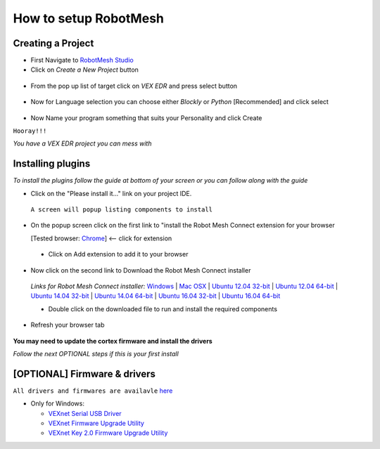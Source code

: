 How to setup RobotMesh
======================

Creating a Project
-------------------

- First Navigate to `RobotMesh Studio <https://www.robotmesh.com/studio>`_
- Click on *Create a New Project* button

 .. image:: https://github.com/Atikul10152002/LittleFoot/blob/master/docs/img/createaproject.png?raw=true

- From the pop up list of target click on *VEX EDR* and press select button

 .. image:: https://github.com/Atikul10152002/LittleFoot/blob/master/docs/img/VEXEDR.png?raw=true


- Now for Language selection you can choose either *Blockly* or *Python* [Recommended] and click select

 .. image:: https://github.com/Atikul10152002/LittleFoot/blob/master/docs/img/languages.png?raw=true

- Now Name your program something that suits your Personality and click Create


``Hooray!!!``

*You have a VEX EDR project you can mess with*



Installing plugins
------------------
*To install the plugins follow the guide at bottom of your screen or you can follow along with the guide*

- Click on the "Please install it..." link on your project IDE.

 .. image:: https://github.com/Atikul10152002/LittleFoot/blob/master/docs/img/pleaseinstall.png?raw=true


 ``A screen will popup listing components to install``

- On the popup screen click on the first link to "install the Robot Mesh Connect extension for your browser 

  [Tested browser: `Chrome <https://chrome.google.com/webstore/detail/robot-mesh-connect-extens/kneikgicddfadmnpnjhbfiaoomchignh>`_] <-- click for extension
   
 - Click on Add extension to add it to your browser

- Now click on the second link to Download the Robot Mesh Connect installer

 .. image:: https://github.com/Atikul10152002/LittleFoot/blob/master/docs/img/downloadcomp.png?raw=true


 *Links for Robot Mesh Connect installer:* `Windows <https://www.robotmesh.com//downloads/RobotMeshConnect.msi>`_ | `Mac OSX <https://www.robotmesh.com//downloads/RobotMeshConnect.dmg>`_ | `Ubuntu 12.04 32-bit <https://www.robotmesh.com//downloads/ubuntu12.04/robotmeshconnect-0.2_i386.deb>`_ | `Ubuntu 12.04 64-bit <https://www.robotmesh.com//downloads/ubuntu12.04/robotmeshconnect-0.2_amd64.deb>`_ | `Ubuntu 14.04 32-bit <href="https://www.robotmesh.com//downloads/ubuntu14.04/robotmeshconnect-0.2_i386.deb>`_ | `Ubuntu 14.04 64-bit <href="https://www.robotmesh.com//downloads/ubuntu14.04/robotmeshconnect-0.2_amd64.deb>`_ | `Ubuntu 16.04 32-bit <https://www.robotmesh.com//downloads/ubuntu16.04/robotmeshconnect-0.5_i386.deb>`_ | `Ubuntu 16.04 64-bit <"https://www.robotmesh.com//downloads/ubuntu16.04/robotmeshconnect-0.5_amd64.deb>`_ 

 - Double click on the downloaded file to run and install the required components

- Refresh your browser tab 
 
 .. image:: https://github.com/Atikul10152002/LittleFoot/blob/master/docs/img/refreshtab.png?raw=true


**You may need to update the cortex firmware and install the drivers**

*Follow the next OPTIONAL steps if this is your first install*




[OPTIONAL] Firmware & drivers
------------------------------
``All drivers and firmwares are availavle`` `here <http://www.vex.com/firmware>`_

- Only for Windows:
  
  - `VEXnet Serial USB Driver <https://content.vexrobotics.com/downloads/VEX_Driver_Installer_110111.zip>`_
  - `VEXnet Firmware Upgrade Utility <http://link.vex.com/downloads/VEXnetUpgrade>`_
  - `VEXnet Key 2.0 Firmware Upgrade Utility <http://link.vex.com/downloads/VEXnet-Key-2p0-Update>`_


